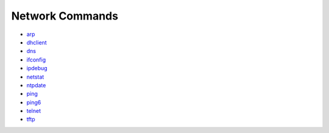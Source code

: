 Network Commands
================

-  `arp <arp.md>`__

-  `dhclient <dhclient.md>`__

-  `dns <dns.md>`__

-  `ifconfig <ifconfig.md>`__

-  `ipdebug <ipdebug.md>`__

-  `netstat <netstat.md>`__

-  `ntpdate <ntpdate.md>`__

-  `ping <ping.md>`__

-  `ping6 <ping6.md>`__

-  `telnet <telnet.md>`__

-  `tftp <tftp.md>`__
